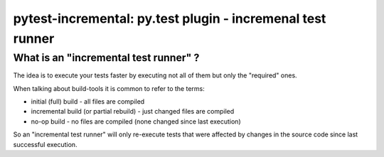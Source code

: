 .. pytest-incremental documentation master file, created by
   sphinx-quickstart on Wed Apr 22 18:47:03 2015.
   You can adapt this file completely to your liking, but it should at least
   contain the root `toctree` directive.

===========================================================
pytest-incremental: py.test plugin - incremenal test runner
===========================================================


What is an "incremental test runner" ?
=======================================

The idea is to execute your tests faster by executing not all of them
but only the "required" ones.

When talking about build-tools it is common to refer to the terms:

* initial (full) build - all files are compiled
* incremental build (or partial rebuild) - just changed files are compiled
* no-op build - no files are compiled (none changed since last execution)

So an "incremental test runner" will only re-execute tests that were affected
by changes in the source code since last successful execution.

